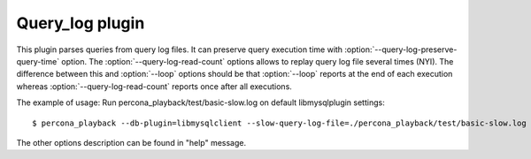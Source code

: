 ==================
 Query_log plugin
==================

This plugin parses queries from query log files. It can preserve query execution time with :option:`--query-log-preserve-query-time` option. The :option:`--query-log-read-count` options allows to replay query log file several times (NYI). The difference between this and :option:`--loop` options should be that :option:`--loop` reports at the end of each execution whereas :option:`--query-log-read-count` reports once after all executions.

The example of usage:
Run percona_playback/test/basic-slow.log on default libmysqlplugin settings: ::

 $ percona_playback --db-plugin=libmysqlclient --slow-query-log-file=./percona_playback/test/basic-slow.log

The other options description can be found in "help" message.
